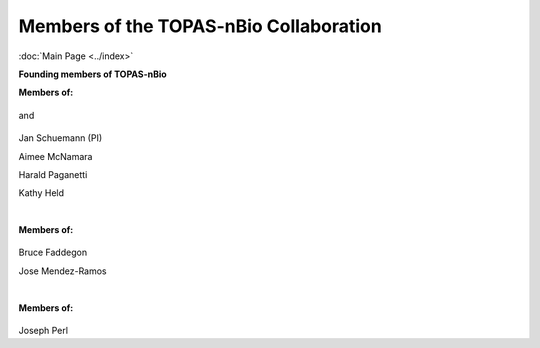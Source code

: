 Members of the TOPAS-nBio Collaboration
==================================
:doc:`Main Page <../index>`

**Founding members of TOPAS-nBio**

**Members of:**

.. figure:: ../images/HMS_Logo.gif
   :scale: 18 %
and

.. figure:: ../images/mgh-logo.png
   :scale: 35 %

Jan Schuemann (PI)

Aimee McNamara 

Harald Paganetti

Kathy Held


|

**Members of:**

.. figure:: ../images/ucsf-logo.png
   :scale: 20 %


Bruce Faddegon

Jose Mendez-Ramos


|

**Members of:**

.. figure:: ../images/SLAC-logo.png
   :scale: 42 %

Joseph Perl
